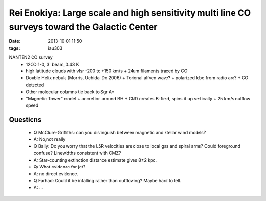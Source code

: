 Rei Enokiya: Large scale and high sensitivity multi line CO surveys toward the Galactic Center
==============================================================================================
:date: 2013-10-01 11:50
:tags: iau303

.. image:: |filename|/iau303/images/enokiya.jpg
    :width: 800px


NANTEN2 CO survey
 * 12CO 1-0, 3' beam, 0.43 K
 * high latitude clouds with vlsr -200 to +150 km/s
   + 24um filaments traced by CO
 * Double Helix nebula (Morris, Uchida, Do 2006)
   + Torional alfven wave?
   + polarized lobe from radio arc?
   + CO detected
 * Other molecular columns tie back to Sgr A*
 * "Magnetic Tower" model
   + accretion around BH
   + CND creates B-field, spins it up vertically
   + 25 km/s outflow speed

Questions
---------
 * Q McClure-Griffiths: can you distinguish between magnetic and stellar wind models?
 * A: No,not really

 * Q Bally: Do you worry that the LSR velocities are close to local gas and
   spiral arms?  Could foreground confuse?  Linewidths consistent with CMZ?
 * A: Star-counting extinction distance estimate gives 8±2 kpc. 

 * Q: What evidence for jet?
 * A: no direct evidence.  

 * Q Farhad: Could it be infalling rather than outflowing?  Maybe hard to tell.
 * A: ...
